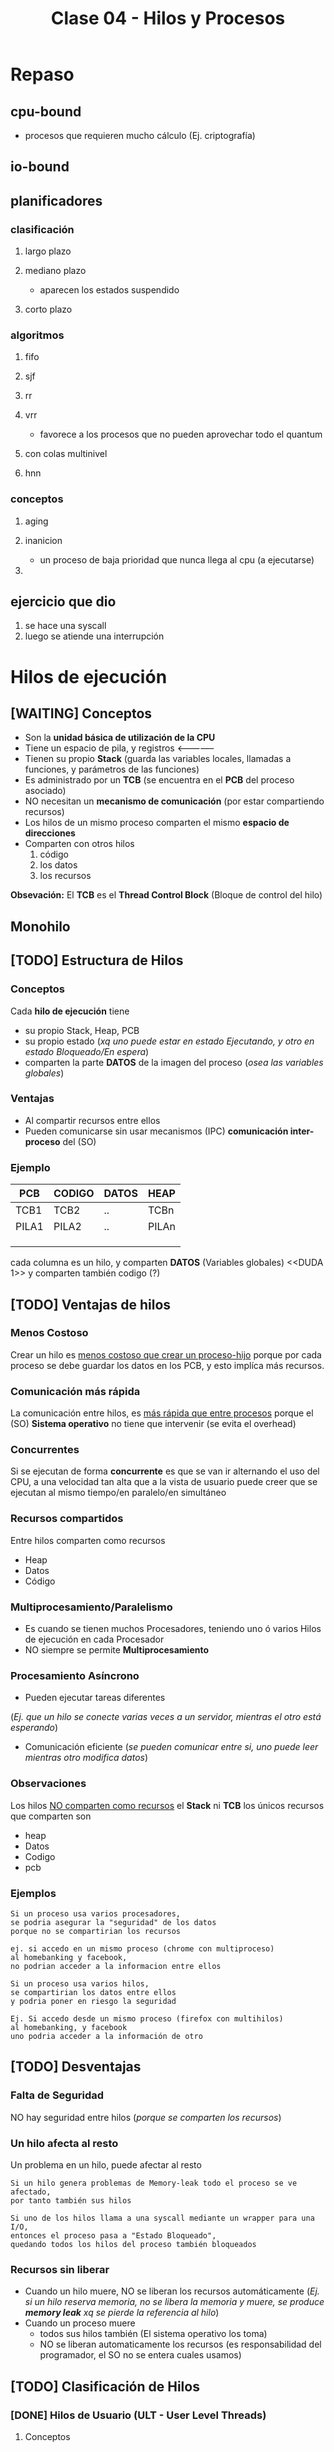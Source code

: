 #+TITLE: Clase 04 - Hilos y Procesos
* Repaso
** cpu-bound
   - procesos que requieren mucho cálculo
     (Ej. criptografía)
** io-bound
** planificadores
*** clasificación
**** largo plazo
**** mediano plazo
     - aparecen los estados suspendido
**** corto plazo
*** algoritmos
**** fifo
**** sjf
**** rr
**** vrr
     - favorece a los procesos que no pueden aprovechar todo el quantum
**** con colas multinivel
**** hnn
*** conceptos
**** aging
**** inanicion
     - un proceso de baja prioridad que nunca llega al cpu (a ejecutarse)
**** 
** ejercicio que dio
   1. se hace una syscall
   2. luego se atiende una interrupción
* Hilos de ejecución
** [WAITING] Conceptos
   - Son la *unidad básica de utilización de la CPU*
   - Tiene un espacio de pila, y registros <--------------
   - Tienen su propio *Stack* (guarda las variables locales, llamadas a funciones, y parámetros de las funciones)
   - Es administrado por un *TCB* (se encuentra en el *PCB* del proceso asociado)
   - NO necesitan un *mecanismo de comunicación* (por estar compartiendo recursos)
   - Los hilos de un mismo proceso comparten el mismo *espacio de direcciones*
   - Comparten con otros hilos
     1. código
     2. los datos
     3. los recursos

   *Obsevación:*
   El *TCB* es el *Thread Control Block* (Bloque de control del hilo)

   #+BEGIN_COMMENT
   en la ppt mencionaba que los hilos tienen un espacio de pila, 
   se refería al stack del so?

    *Respuesta:* supongo q si
   #+END_COMMENT
** Monohilo
** [TODO] Estructura de Hilos
*** Conceptos 
    Cada *hilo de ejecución* tiene 
    + su propio Stack, Heap, PCB
    + su propio estado (/xq uno puede estar en estado Ejecutando, y otro en estado Bloqueado/En espera/)
    + comparten la parte *DATOS* de la imagen del proceso (/osea las variables globales/)
*** Ventajas
    - Al compartir recursos entre ellos
    - Pueden comunicarse sin usar mecanismos (IPC) *comunicación inter-proceso* del (SO)
*** Ejemplo
   #+name: proceso-sistema-multihilo
   |-------+--------+-------+-------|
   | PCB   | CODIGO | DATOS | HEAP  |
   |-------+--------+-------+-------|
   | TCB1  | TCB2   | ..    | TCBn  |
   | PILA1 | PILA2  | ..    | PILAn |
   |       |        |       |       |
   |       |        |       |       |
   |       |        |       |       |
   |-------+--------+-------+-------|

   cada columna es un hilo, y comparten *DATOS* (Variables globales)
   <<DUDA 1>> y comparten también codigo (?) 
** [TODO] Ventajas de hilos
*** Menos Costoso
    Crear un hilo es _menos costoso que crear un proceso-hijo_ porque por cada proceso
    se debe guardar los datos en los PCB, y esto implíca más recursos.
*** Comunicación más rápida
    La comunicación entre hilos, es _más rápida que entre procesos_
    porque el (SO) *Sistema operativo* no tiene que intervenir (se evita el overhead)
*** Concurrentes
    Si se ejecutan de forma *concurrente* es que se van ir alternando el uso del CPU,
    a una velocidad tan alta que a la vista de usuario puede creer que
    se ejecutan al mismo tiempo/en paralelo/en simultáneo
*** Recursos compartidos
    Entre hilos comparten como recursos
     + Heap
     + Datos
     + Código
*** Multiprocesamiento/Paralelismo
    + Es cuando se tienen muchos Procesadores, teniendo uno ó varios Hilos de ejecución en cada Procesador
    + NO siempre se permite *Multiprocesamiento*
*** Procesamiento Asíncrono
    + Pueden ejecutar tareas diferentes
    (/Ej. que un hilo se conecte varias veces a un servidor, mientras el otro está esperando/)
    + Comunicación eficiente
      (/se pueden comunicar entre si, uno puede leer mientras otro modifica datos/)
*** Observaciones
    Los hilos _NO comparten como recursos_ el *Stack* ni *TCB*
    los únicos recursos que comparten son
     - heap
     - Datos
     - Codigo
     - pcb 
*** Ejemplos
    #+BEGIN_EXAMPLE
    Si un proceso usa varios procesadores,
    se podria asegurar la "seguridad" de los datos
    porque no se compartirian los recursos
   
    ej. si accedo en un mismo proceso (chrome con multiproceso)
    al homebanking y facebook,
    no podrian acceder a la informacion entre ellos
    #+END_EXAMPLE

    #+BEGIN_EXAMPLE
    Si un proceso usa varios hilos,
    se compartirian los datos entre ellos
    y podria poner en riesgo la seguridad

    Ej. Si accedo desde un mismo proceso (firefox con multihilos)
    al homebanking, y facebook
    uno podria acceder a la información de otro
    #+END_EXAMPLE
** [TODO] Desventajas
*** Falta de Seguridad
    NO hay seguridad entre hilos (/porque se comparten los recursos/)
*** Un hilo afecta al resto
    Un problema en un hilo, puede afectar al resto

    #+BEGIN_EXAMPLE
    Si un hilo genera problemas de Memory-leak todo el proceso se ve afectado,
    por tanto también sus hilos

    Si uno de los hilos llama a una syscall mediante un wrapper para una I/O,
    entonces el proceso pasa a "Estado Bloqueado",
    quedando todos los hilos del proceso también bloqueados
    #+END_EXAMPLE
*** Recursos sin liberar
    - Cuando un hilo muere, NO se liberan los recursos automáticamente
      (/Ej. si un hilo reserva memoria, no se libera la memoria y muere,
       se produce *memory leak* xq se pierde la referencia al  hilo/)
    - Cuando un proceso muere
      + todos sus hilos también (El sistema operativo los toma)
      + NO se liberan automaticamente los recursos
        (es responsabilidad del programador, el SO no se entera cuales usamos)
** [TODO] Clasificación de Hilos
*** [DONE] Hilos de Usuario (ULT - User Level Threads)
    CLOSED: [2021-08-31 mar 19:52]
**** Conceptos
     - Cuando se crean es a nivel de usuario (modo usuario)
     - Cada (KLT) puede tener ó no, una *biblioteca de usuario* diferente para sus (ULTs)
     - NO los ve el *Sistema operativo*, se manejan mediante una *biblioteca de usuarios*
       * desarrollada por usuarios
       * se ejecuta en [[Modo Usuario]]
**** Ventajas
    + Portabilidad (/utilizar en cualquier Sistema operativo/)
    + Bajo [[overhead]] (/al no intervenir el Sistema Operativo/)
    + El cambio entre _ULTs del mismo KLT_ es más rápido (/porque no interviene el Sistema operativo/)
**** Desventajas
     - Una ~syscall bloqueante~ bloquea TODO el proceso

     #+BEGIN_QUOTE
     NO permite *multiprocesamiento* entre los (ULTs) suponiendo que hubiese multiples Procesadores.
     Porque se podría definir un tiempo para cada proceso que el (SO) conoce,
     pero como el (SO) a los (ULT) no los conoce.
     Sólo define el tiempo para el Proceso ó al (KLT) que los contiene,
     no pudiendo ejecutar los (ULT) en distintos procesadores..
     #+END_QUOTE
*** [DONE] Hilos de Kernel (KLT - Kernel Level Threads)
    CLOSED: [2021-08-31 mar 19:52]
**** Conceptos
    + Para crear un *KLT* se pasa de *modo usuario* a *modo kernel*
    + Es el (SO) *Sistema operativo* quien los crea y los conoce, por tanto _los puede Planificar_ (gestionar)
    + para el usuario es más fácil, porque se evita tener q buscar una biblioteca sin que falle
    + Se guarda una referencia del *TLB* en el *PCB* del proceso (/no es el caso de los ULT, porque no los gestiona el SO/)
**** Escenarios
***** Escenario 1 - Planificador con Quantum
      Si el planificador establece un *quantum* de 4 (q=4)
      se los va a asignar a los *hilos de kernel* (NO a los procesos que los contienen)
     
      porque el *sistema operativo* conoce a los *hilos de kernel*
      y los puede planificar (suponiendo que el sistema operativo soporta hilos de kernel)

      conclusión? El SO puede planificar *hilos de kernel* :)
**** Desventajas
     + El cambio entre KLTs es más lento (porque interviene el sistema operativo)
     + Mayor [[overhead]] (respecto de ULT)
       * cada cambio se lo solicita al (SO) *sistema operativo* (/haciendo cambios de modos/)
**** Ventajas
     + Una [[syscall bloqueante]] solo BLOQUEA ese hilo (/porque son independientes/)
     + permite *multiprocesamiento* de hilos del mismo proceso (/suponiendo que existen multiples procesadores/)
**** otros (linux)
     #+BEGIN_EXAMPLE
     Si un proceso tuviera varios *hilos d kernel*
     en el ~htop~ aparecerian varios agrupados
     (cada uno con su tid, compartirian ppid)

     en cambio si fuesen *hilos de usuario* 
     aparecería solo uno
     #+END_EXAMPLE
** [TODO] Hilos Combinados (KLT y ULT)
*** KLT con ULTs
    Si el _KLT tiene contiene ULTs_
    + Es el SO quien ejecutará la **Biblioteca de Usuario* que entiende que 
       ULT debe ejecutar (lo hace en [[Modo Usuario]])
    + Se debe especificar que *Algoritmo de Planificación* utiliza
       la *Biblioteca de Usuario* para manejar sus hilos ULT
       (Ej. SFJ, FIFO/FCFS, RR, VRR, ...)
** [TODO] E/S bloqueantes y ULT
   - Una ~syscall bloqueante~ bloquea TODO el proceso (y todos los ULTs que contenga)
** Planificación de ULTs
*** Conceptos
    Según como el *ULT* haya realizado la ~sycall~ de IO 
    dependerá que ULT elegirá la *biblioteca de usuario*
    que tenga el *KLT* (que contiene a los ULTs)
*** Directo desde el ULT
    Si el ULT hace llama a una ~syscall~ de IO sin ningún ~wrapper~
    osea llama directo al *sistema operativo*
    + el SO tomará el control y desalojará al KLT que contiene al ULT
    + la biblioteca de usuario
      * NO podrá *replanificar* antes de ser desalojado el KLT
        (ya que ante una interrupción, el SO debe atenderla)
      * guardará en el *(PC, [[Program Counter]])* como próxima instrucción,
        al último ULT que tenía ejecutando en el KLT
      * NO se enterará que fué desalojada
      * es posible que el *algoritmo de planificación* que tenía el KLT
        NO priorize como debería
*** Con un Wrapper de la Biblioteca
    - La ULT utiliza un *wrapper* en vez de una *syscall* al SO
    - Permite que el KLT pueda *replanificar* antes de ser *desalojado*
      por el SO
    - El *wrapper* agrega comportamiento extra, pudiendo tener una
      ~syscall bloqueante~ para terminar de *replanificar* con el 
      *algoritmo de planificación* que tuviese el KLT que contiene al ULT
*** Ejemplos de Interrupción con ULT en ejecución
**** Ejemplo 1
     Si un *hilo ULT* se estaba ejecutando y ocurre una *interrupción* (Ej. de IO ó Quantum)
     el SO debe atenderla y desalojar al *hilo KLT* que contiene al ULT

     la *biblioteca de usuario* NO se entera que fue desalojada
     y el *hilo KLT* guarda como próxima instrucción a ejecutar
     el que estaba ejecutando
     (apesar de que la *biblioteca de usuario* estaba usando como algoritmo 
      de planificación que iba a priorizar a otro hilo ULT quien debia ser el siguiente
      a ejecutarse porque tenía menor Ráfaga de CPU por ej. si fuese FSJ)
**** Ejemplo 2
     Supongamos que tenemos solo 1 dispositivo de IO, y solo 1 CPU
     donde el KLT-1 utiliza una *biblioteca de ULT* que planifica por *SFJ*
     y el SO utiliza el algoritmo *Round Robin* con Quantum=2

     En el instante t=2[ut] el SO desaloja al KLT-1 (que estaba ejecutando
     su hilo ULT-A) mediante una *interrupción de quantum*
     la *biblioteca ULT* del KLT-1 no se entera que fue desalojada
     y guardó como siguiente instrucción al ULT-A

     por tanto en el instante t=7[ut], cuando el KLT-1 puede reanudar el 
     uso de la CPU, seguirá ejecutando el ULT-A

     |-------+-------+-----+-----+-----+-----+----+-----+-----+-------+---|
     | KLT-1 | ULT-A | CPU | CPU |     | CPU |    | IO  |     | ~CPU~ |   |
     |       |       |     |     |     |     |    |     |     |       |   |
     |       | ULT-B |     |     |     |     |    |     |     |       |   |
     |-------+-------+-----+-----+-----+-----+----+-----+-----+-------+---|
     | KLT-2 |       |     |     | CPU | IO  | IO | CPU | CPU |       |   |
     |       |       |     |     |     |     |    |     |     |       |   |
     |-------+-------+-----+-----+-----+-----+----+-----+-----+-------+---|
     |       | 0     |   1 |   2 |   3 | 4   |  5 | 6   |   7 |     8 | 9 |
     |-------+-------+-----+-----+-----+-----+----+-----+-----+-------+---|
** Jacketing y ULTs Bloqueados
   + La traducción de *jacketing* es *revestimiento*
   + Convierte una E/S bloqueante en una E/S NO bloqueante
      (mediante un ~wrapper de biblioteca~ que le agrega comportamiento extra 
       a una ~sycall~ que es bloqueante)
   + La *biblioteca de usuario* utilizará E/S NO bloqueantes
   + Mientras hayan ULTs para ejecutar el *KLT* que los contiene NO se bloqueará
   + Esto es sólo a nivel de hilos, el proceso no se entera

   Con esto se previene que no se bloqueen el resto de los hilos
   
   *IMPORTANTE:*
   - en los ejercicios de la cátedra todas las ~syscall~ se hacen a través de *ULT* sin ~jacketing~
     (a menos que el enunciado diga lo contrario)

